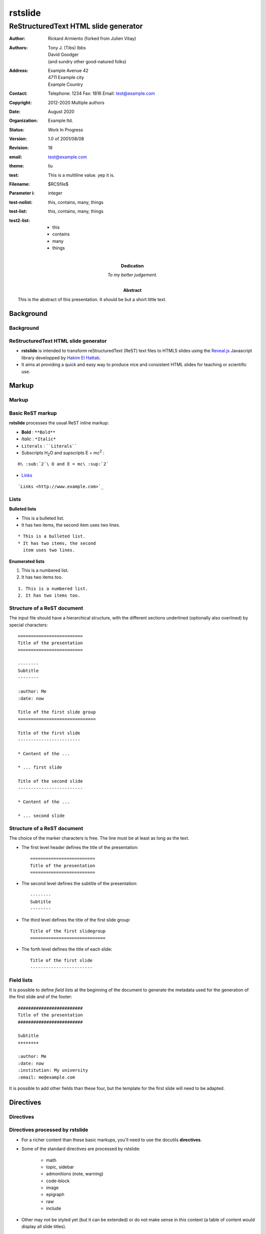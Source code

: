========
rstslide
========

-------------------------------------
ReStructuredText HTML slide generator
-------------------------------------

.. Below follows the docinfo segment

   There are four types of docinfo fields, each grouped by double newline below.

   1. Those with defined bibliographic meaning in rst.

   2. The abstract and dedication are defined in rst to be lifted out of the docinfo,
      and are meant to be typeset somehow in the document.

   3. Non-rst fields that have defined meaning in rstslide.
      This is how you set configuration options.

   4. Non-rst fields with no meaning in rstslide.
      These are ignored.

   Note: one cannot put comments inside the docinfo block.
   Only the first field list counts as part of the docinfo, and
   a comment ends it.

:author: Rickard Armiento (forked from Julien Vitay)
:authors:
    Tony J. (Tibs) Ibbs,
    David Goodger,
    (and sundry other good-natured folks)
:address: Example Avenue 42
          4711 Example city
          Example Country
:contact: Telephone: 1234
          Fax: 1816
          Email: test@example.com
:copyright: 2012-2020 Multiple authors
:date: August 2020
:organization: Example ltd.
:status: Work In Progress
:version: 1.0 of 2001/08/08
:revision: 18


:abstract: This is the abstract
           of this presentation.
           It should be but a short
           little text.
:dedication: To my better judgement.


:email: test@example.com
:theme: liu

:test: This is a
   multiline value.
   yep it is.
:Filename: $RCSfile$
:Parameter i: integer
:test-nolist: this, contains, many, things
:test-list: this, contains, many, things
:test2-list: - this
             - contains
             - many
             - things

Background
==========

Background
----------

ReStructuredText HTML slide generator
-------------------------------------

* **rstslide** is intended to transform reStructuredText (ReST) text files to HTML5 slides using the `Reveal.js <http://revealjs.com/>`_ Javascript library developped by `Hakim El Hattab <http://hakim.se>`_.

* It aims at providing a quick and easy way to produce nice and consistent HTML slides for teaching or scientific use.


Markup
======

Markup
------

Basic ReST markup
-----------------

**rstslide** processes the usual ReST inline markup:

* **Bold** : ``**Bold**``

* *Italic* : ``*Italic*``

* ``Literals`` : ````Literals````

* Subscripts H\ :sub:`2`\ O and supscripts E = mc\ :sup:`2` :

::

    H\ :sub:`2`\ O and E = mc\ :sup:`2`

* `Links <http://www.example.com>`_

::

    `Links <http://www.example.com>`_


Lists
-----

**Bulleted lists**

* This is a bulleted list.
* It has two items, the second
  item uses two lines.

::

    * This is a bulleted list.
    * It has two items, the second
      item uses two lines.

**Enumerated lists**

1. This is a numbered list.
2. It has two items too.

::

    1. This is a numbered list.
    2. It has two items too.

Structure of a ReST document
----------------------------

The input file should have a hierarchical structure, with the different sections underlined (optionally also overlined) by special characters::

    =========================
    Title of the presentation
    =========================

    --------
    Subtitle
    --------

    :author: Me
    :date: now

    Title of the first slide group
    ==============================

    Title of the first slide
    ------------------------

    * Content of the ...

    * ... first slide

    Title of the second slide
    -------------------------

    * Content of the ...

    * ... second slide


Structure of a ReST document
----------------------------

The choice of the marker characters is free. The line must be at least as long as the text.

* The first level header defines the title of the presentation::

    =========================
    Title of the presentation
    =========================

* The second level defines the subtitle of the presentation::

    --------
    Subtitle
    --------

* The third level defines the title of the first slide group::

    Title of the first slidegroup
    =============================


* The forth level defines the title of each slide::

    Title of the first slide
    ------------------------


Field lists
-----------

It is possible to define *field lists* at the beginning of the document to generate the metadata used for the generation of the first slide and of the footer::

    #########################
    Title of the presentation
    #########################

    Subtitle
    ++++++++

    :author: Me
    :date: now
    :institution: My university
    :email: me@example.com

It is possible to add other fields than these four, but the template for the first slide will need to be adapted.

Directives
==========

Directives
----------

Directives processed by rstslide
--------------------------------

* For a richer content than these basic markups, you'll need to use the docutils **directives**.

* Some of the standard directives are processed by rstslide:

    * math
    * topic, sidebar
    * admonitions (note, warning)
    * code-block
    * image
    * epigraph
    * raw
    * include

* Other may not be styled yet (but it can be extended) or do not make sense in this context (a table of content would display all slide titles).

Directives processed by rstslide
--------------------------------

* **rstslide** additionally implements several custom directives particularly suited for scientific presentations:

    * video
    * matplotlib
    * columns

* However, usage of these directives disrupts the compatibility of your input file with other ReST renderers (Sphinx, pandoc...).

Usual directives
----------------

Displaying mathematical equations
---------------------------------

Mathematical terms can be rendered inline :math:`x(t)` using `MathJax.js <http://www.mathjax.org/>`_::

    :math:`x(t)`

Equations can also be displayed as blocks:

.. math::

    \tau \frac{dx(t)}{dt} + x(t) = f(t)

::

    .. math::

        \tau \frac{dx(t)}{dt} + x(t) = f(t)

It also understands the LaTeX ``align*`` mode:

.. math::

    a &= b + c \\
    b &= a + d

::

    .. math::

        a &= b + c \\
        b &= a + d

Images
------


.. image:: https://images.unsplash.com/photo-1554475901-e2ce1a3f857e?w=1652
    :width: 40%
    :align: center


* Images can be centered and scaled between 0 and 100% using the ``image`` directive::

    .. image:: https://images.unsplash.com/photo-1554475901-e2ce1a3f857e?w=1652
        :width: 40%
        :align: center

* You can provide either an URL or a path relative to the current directory.

Images
------

.. image:: https://images.unsplash.com/photo-1554475901-e2ce1a3f857e?w=1652
    :width: 50%
    :align: right

* Images can also be aligned to the left or to the right, with the corresponding scaling:

::

  :width: 50%
  :align: right

Code blocks
-----------

The default way to show some code is to end a line with ``::`` and indent the code::

    from rstslide import Parser
    parser = Parser( input_file='index.rst',
                     output_file='index.html',
                     theme='beige' )
    parser.create_slides()

Like this::

    The default way to show some code is to end a line with ``::`` and indent the code::

        from rstslide import RSTParser
        parser = RSTParser(  input_file='index.rst',
                             output_file='index.html',
                             theme='beige' )
        parser.create_slides()


Code blocks
-----------

* If you want to color-highlight the code, you need to have the Python package `Pygments <http://www.pygments.org>`_ installed on your computer.

* You can then use the ``code-block`` directive by specifying the language as an argument:

.. code-block:: python

    from rstslide import Parser
    parser = Parser( input_file='index.rst',
                     output_file='index.html',
                     theme='beige' )
    parser.create_slides()

Like this::

    .. code-block:: python

        from rstslide import Parser
        parser = Parser( input_file='index.rst',
                         output_file='index.html',
                         theme='beige' )
        parser.create_slides()


Code blocks
-----------

`Pygments <http://www.pygments.org>`_ can highlight a lot of languages, for example C++:

.. code-block:: c++

    #include <stdio>

    void test() {
        for(int i=0; i<10; i++) {
            sleep(1);
        }

        std::cout << "Hello, World!" << std::endl;
    }

::

    .. code-block:: c++

        #include <stdio>

        void test() {
            for(int i=0; i<10; i++) {
                sleep(1);
            }

            std::cout << "Hello, World!" << std::endl;
        }

Code blocks
-----------

* There is a big selection of themes you can use to highlight the code, by specifying the ``pygments_style`` option to rstslide (depending on your Pygments version)

    :small:`monokai, manni, perldoc, borland, colorful, default, murphy, vs, trac, tango, fruity, autumn, bw, emacs, vim, pastie, friendly, native`

* Especially if you use a dark theme, it is advised to change the Pygments style (to monokai or manni for example).

* You can specify the ``:linenos:`` option to the ``code-block`` directive to add line numbers.

.. code-block:: c++
    :linenos:

    #include <stdio>

    void test() {
        for(int i=0; i<10; i++) {
            sleep(1);
        }

        std::cout << "Hello, World!" << std::endl;
    }

Topic
-----

The ``topic`` directive allows to highlight important blocks of text with a title:

.. topic:: Equation

    A leaky integrator is defined by:

    .. math::

        \tau \frac{dx(t)}{dt} + x(t) = f(t)

Source::

    .. topic:: Equation

        A leaky integrator is defined by:

        .. math::

            \tau \frac{dx(t)}{dt} + x(t) = f(t)

Admonitions
-----------

Admonitions are similar to topic, but the title is built-in. For now, only ``note``:

.. note::

    This is a note

::

    .. note::

        This is a note

and ``caution`` are implemented:

.. caution::

    This is a warning

::

    .. caution::

        This is a warning


Sidebar
-------

.. sidebar:: Sidebar Title
   :subtitle: Optional Sidebar Subtitle
   :class: right

   Subsequent indented lines comprise
   the body of the sidebar, and are
   interpreted as body elements.

* Sidebars are topics covering only 50% of the screen, floating either on the left or right side of the slide.

* They optionally take subtitles.

* Position is determined by the ``class`` attribute.

::

    .. sidebar:: Sidebar Title
       :subtitle: Optional Sidebar Subtitle
       :class: right

       Subsequent indented lines comprise
       the body of the sidebar, and are
       interpreted as body elements.



Sidebar
-------


.. sidebar:: An image
    :subtitle: with its subtitle
    :class: left

    .. image:: https://images.unsplash.com/photo-1554475901-e2ce1a3f857e?w=1652
        :width: 100%

    :small:`Fig. 1: legend of the image.`


* Sidebars can be useful to provide a title and legend to an image.

* The legend can be made smaller by using the ``small`` role:

    ``:small:`Fig. 1: legend of the image.```


Raw HTML
--------

* In case rstslide does not offer what you need and you want to generate some HTML code by yourself, you can use the ``raw:: html`` directive, which will simply dump the content of the directive into the generated code::

    .. raw:: html

        <span style="color:#ff0000">Some text in red!</span>

.. raw:: html

    <span style="color:#ff0000">Some text in red!</span>


Citations
---------

Citations can be rendered with the role ``epigraph``:

.. epigraph::

    "L'important, c'est de bien s'ennuyer."

    -- Jean Carmet

::

    .. epigraph::

        "L'important, c'est de bien s'ennuyer."

        -- Jean Carmet


Directives specific to rstslide
-------------------------------

Videos
------


.. video:: http://techslides.com/demos/sample-videos/small.ogv
    :width: 70%

* Videos can displayed with the HTML5 video tag

::

    .. video:: http://techslides.com/demos/sample-videos/small.ogv
        :width: 70%

Videos
------


.. video:: http://techslides.com/demos/sample-videos/small.ogv
    :width: 30%

* You can specify the ``loop`` and ``autoplay`` options to the directive to loop the video or start the video as soon as the slide appears.

::

    .. video:: http://techslides.com/demos/sample-videos/small.ogv
        :width: 70%
        :loop:
        :autoplay:

* The video must be in ``.webm``, ``.ogv`` or ``.mp4`` depending on your browser. Other formats can not be played.



Incremental display
-------------------

You can incrementally display the content of your slide by using the ``fragment`` class:

.. class:: fragment

    ::

        .. class:: fragment

            * Items will be displayed in the order of their declaration.

            * It applies until the end of the slides.

    * Items will be displayed in the order of their declaration.

    * It applies until the end of the current slide.



Matplotlib
----------

You can directly generate plots if matplotlib is installed:

.. matplotlib::
    :align: center
    :width: 70%

    import numpy as np
    ax = axes()
    x = np.linspace(0, 10, 100)
    ax.plot(x, np.sin(x) * np.exp(-0.1 * (x - 5) ** 2), 'b', lw=3, label='damped sine')
    ax.plot(x, -np.cos(x) * np.exp(-0.1 * (x - 5) ** 2), 'r', lw=3, label='damped cosine')
    ax.set_title('check it out!')
    ax.set_xlabel('x label')
    ax.set_ylabel('y label')
    ax.legend(loc='upper right')
    ax.set_xlim(0, 10)
    ax.set_ylim(-1.0, 1.0)

Matplotlib
----------

Simply use the ``matplotlib`` directive and write the corresponding matplotlib code:

.. code-block:: python

    .. matplotlib::
        :align: center
        :width: 80%

        import numpy as np
        ax = axes()
        x = np.linspace(0, 10, 100)
        ax.plot(x, np.sin(x) * np.exp(-0.1*(x-5)**2), 'b',
                lw=3, label='damped sine')
        ax.plot(x, -np.cos(x) * np.exp(-0.1*(x-5)**2), 'r',
                lw=3, label='damped cosine')
        ax.set_title('check it out!')
        ax.set_xlabel('x label')
        ax.set_ylabel('y label')
        ax.legend(loc='upper right')
        ax.set_xlim(0, 10)
        ax.set_ylim(-1.0, 1.0)

Matplotlib
----------

* You basically only need to write everything you would normally put between:

.. code-block:: python

    from pylab import *
    fig = figure()

and:

.. code-block:: python

    show()

* The python code is interpreted "as-if" with ``exec`` statements, so be careful with what you write!

* The figure is internally generated in ``.svg`` format, and pasted in the HTML source.

Matplotlib
----------

* If you use a dark background, you can either:

    * control the transparency of the figure background with the ``:alpha:`` option (between 0.0 and 1.0).

    * invert all colours and use a transparent background with the ``:invert:`` option.

Matplotlib
----------

* By providing the ``:xkcd:`` option, you can alter the rendering of the plot to give it a hand-drawn look-and-feel.

* You can optionally provide a float as an option to :xkcd: to define the amount of distortion (0.0 = None, 1.5 = default).

* The function is based on the script provided by `Jake Vanderplas <http://jakevdp.github.io/blog/2012/10/07/xkcd-style-plots-in-matplotlib/>`_.

* If you use Matplotlib 1.3, you now just need to call ``xkcd()`` in your code.


.. matplotlib::
    :align: center
    :width: 50%
    :xkcd:

    import numpy as np
    ax = axes()
    x = np.linspace(0, 10, 100)
    ax.plot(x, np.sin(x) * np.exp(-0.1 * (x - 5) ** 2), 'b', lw=3, label='damped sine')
    ax.plot(x, -np.cos(x) * np.exp(-0.1 * (x - 5) ** 2), 'r', lw=3, label='damped cosine')
    ax.set_title('check it out!')
    ax.set_xlabel('x label')
    ax.set_ylabel('y label')
    ax.legend(loc='upper right')
    ax.set_xlim(0, 10)
    ax.set_ylim(-1.0, 1.0)

Two columns
-----------

.. column:: left

    .. matplotlib::
        :align: center
        :width: 100%
        :xkcd:

        import numpy as np
        ax = axes()

        x = np.linspace(0, 10, 100)
        ax.plot(x, np.sin(x) * np.exp(-0.1 * (x - 5) ** 2), 'b', lw=3, label='damped sine')
        ax.plot(x, -np.cos(x) * np.exp(-0.1 * (x - 5) ** 2), 'r', lw=3, label='damped cosine')

        ax.set_title('check it out!')
        ax.set_xlabel('x label')
        ax.set_ylabel('y label')

        ax.legend(loc='upper right')

        ax.set_xlim(0, 10)
        ax.set_ylim(-1.0, 1.0)

    * Some text describing the plot.


.. column:: right


    * You can also use a two-columns environment (of the same size), if the default floating behaviour around images, videos, etc. does not suit your needs.

    * You simply need to call twice the ``column`` directive, once with the "left" argument, and once with "right" (in that order, otherwise it fails)::


        .. column:: left

            * Content in the left column

        .. column:: right

            * Content in the right column


Configuring
===========

Configuring rstslide
--------------------

Configuring rstslide
--------------------

* **rstslide** can be used as a script after installation::

    rstslide presentation.rst

* This creates a ``reveal/`` subfolder containing the Javascript and CSS code, and generates ``presentation.html`` which can then be rendered in your browser.

* You can also call it from Python: ``help(rstslide.Parser)``

.. code-block:: python

    from rstslide import Parser
    parser = Parser( input_file='index.rst',
                     output_file='index.html',
                     theme='beige' )
    parser.create_slides()

Configuring rstslide
--------------------

**rstslide** has plenty of options allowing to fine-tune your presentation (type ``rstslide -h``):

* Horizontal and vertical alignment of the titles and slide content.

* The CSS theme (currently to be chosen between "default", "beige" and "night")

* The Javascript transition between the slides.

* The presence of a footer and slide numbers below the slides.

Defining your own theme
-----------------------

* To define your own CSS theme, you just need to inherit from the default theme, found at::

    ./reveal/css/theme/default.css

and modify the CSS properties that you need.

* You can then specify this new theme with the argument::

    rstslide presentation.rst --stylesheet custom.css

* You can also use both a basic theme and a slight modification in your own CSS file.

